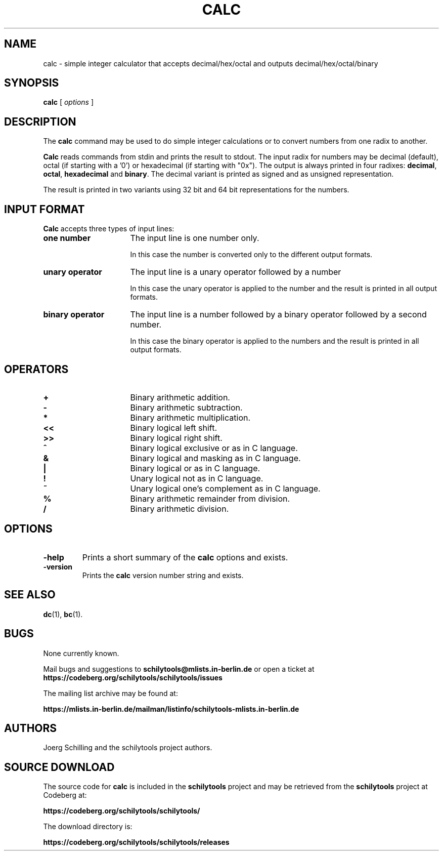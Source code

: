 . \" @(#)calc.1	1.1 01/04/20 Copyright 1985-2001 J. Schilling
. \" Manual page for calc
. \"
.if t .ds a \v'-0.55m'\h'0.00n'\z.\h'0.40n'\z.\v'0.55m'\h'-0.40n'a
.if t .ds o \v'-0.55m'\h'0.00n'\z.\h'0.45n'\z.\v'0.55m'\h'-0.45n'o
.if t .ds u \v'-0.55m'\h'0.00n'\z.\h'0.40n'\z.\v'0.55m'\h'-0.40n'u
.if t .ds A \v'-0.77m'\h'0.25n'\z.\h'0.45n'\z.\v'0.77m'\h'-0.70n'A
.if t .ds O \v'-0.77m'\h'0.25n'\z.\h'0.45n'\z.\v'0.77m'\h'-0.70n'O
.if t .ds U \v'-0.77m'\h'0.30n'\z.\h'0.45n'\z.\v'0.77m'\h'-.75n'U
.if t .ds s \(*b
.if t .ds S SS
.if n .ds a ae
.if n .ds o oe
.if n .ds u ue
.if n .ds s sz
.TH CALC 1 "2022/09/08" "J\*org Schilling" "Schily\'s USER COMMANDS"
.SH NAME
calc \- simple integer calculator that accepts decimal/hex/octal and outputs decimal/hex/octal/binary
.SH SYNOPSIS
.B
calc
[
.I options
]
.SH DESCRIPTION
The 
.B calc
command may be used to do simple integer calculations or to convert
numbers from one radix to another.
.PP
.B Calc
reads commands from stdin and prints the result to stdout.
The input radix for numbers may be decimal (default),
octal (if starting with a '0') or hexadecimal (if starting with "0x").
The output is always printed in four radixes: 
.BR decimal , 
.BR octal , 
.B hexadecimal
and
.BR binary .
The decimal variant is printed as signed and as unsigned representation.
.PP
The result is printed in two variants using 32 bit and 64 bit representations
for the numbers.
.SH "INPUT FORMAT"
.PP
.B Calc
accepts three types of input lines:
.TP 16
.B "one number"
The input line is one number only.
.sp
In this case the number is converted only to the different output formats.
.TP
.B "unary operator"
The input line is a unary operator followed by a number
.sp
In this case the unary operator is applied to the number and the result
is printed in all output formats.
.TP
.B "binary operator"
The input line is a number followed by a binary operator followed by a second number.
.sp
In this case the binary operator is applied to the numbers and the result
is printed in all output formats.

.SH OPERATORS
.TP 16
.B +
Binary arithmetic addition.
.TP
.B \-
Binary arithmetic subtraction.
.TP
.B *
Binary arithmetic multiplication.
.TP
.B <<
Binary logical left shift.
.TP
.B >>
Binary logical right shift.
.TP
.B ^
Binary logical exclusive or as in C language.
.TP
.B &
Binary logical and masking as in C language.
.TP
.B |
Binary logical or as in C language.
.TP
.B !
Unary logical not as in C language.
.TP
.B ~
Unary logical one's complement as in C language.
.TP
.B %
Binary arithmetic remainder from division.
.TP
.B /
Binary arithmetic division.
.SH OPTIONS
.TP
.B \-help
Prints a short summary of the 
.B calc
options and exists.
.TP
.B \-version
Prints the 
.B calc
version number string and exists.

.\" .SH EXAMPLES
.\" .SH ENVIRONMENT
.\" .SH FILES
.SH "SEE ALSO"
.BR  dc (1),
.BR  bc (1).
.\" .SH NOTES
.SH BUGS
.PP
None currently known.
.PP
Mail bugs and suggestions to
.B schilytools@mlists.in-berlin.de
or open a ticket at
.B https://codeberg.org/schilytools/schilytools/issues
.PP
The mailing list archive may be found at:
.PP
.nf
.B
https://mlists.in-berlin.de/mailman/listinfo/schilytools-mlists.in-berlin.de
.fi
.SH AUTHORS
.nf
J\*org Schilling and the schilytools project authors.
.fi
.SH "SOURCE DOWNLOAD"
The source code for
.B calc
is included in the
.B schilytools
project and may be retrieved from the
.B schilytools
project at Codeberg at:
.LP
.B
https://codeberg.org/schilytools/schilytools/
.LP
The download directory is:
.LP
.B
https://codeberg.org/schilytools/schilytools/releases
